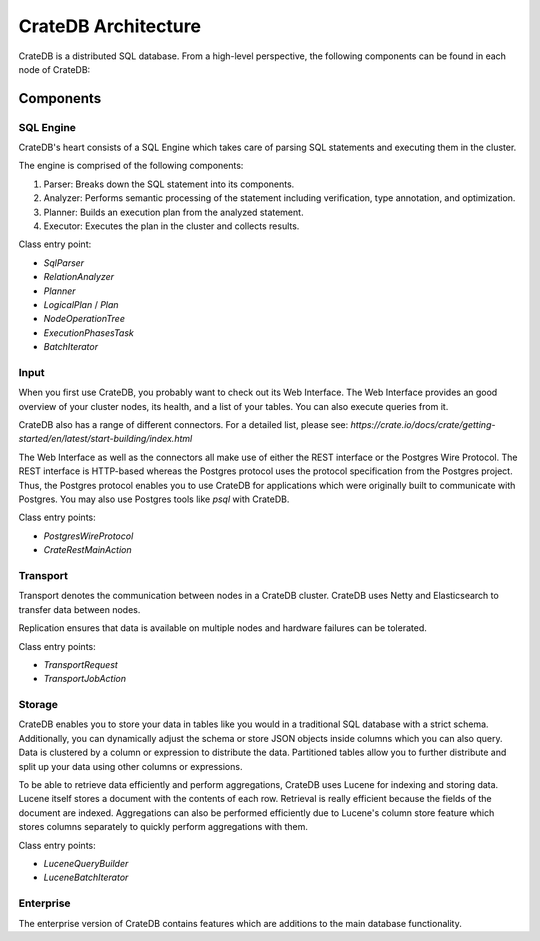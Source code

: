 =====================
CrateDB Architecture
=====================

CrateDB is a distributed SQL database. From a high-level perspective, the
following components can be found in each node of CrateDB:

.. image:: ../resources/architecture.svg

Components
-------------

SQL Engine
............

CrateDB's heart consists of a SQL Engine which takes care of parsing SQL
statements and executing them in the cluster.

The engine is comprised of the following components:

1. Parser: Breaks down the SQL statement into its components.
2. Analyzer: Performs semantic processing of the statement including
   verification, type annotation, and optimization.
3. Planner: Builds an execution plan from the analyzed statement.
4. Executor: Executes the plan in the cluster and collects results.

Class entry point:

- `SqlParser`
- `RelationAnalyzer`
- `Planner`
- `LogicalPlan` / `Plan`
- `NodeOperationTree`
- `ExecutionPhasesTask`
- `BatchIterator`

Input
.....

When you first use CrateDB, you probably want to check out its Web
Interface. The Web Interface provides an good overview of your cluster nodes,
its health, and a list of your tables. You can also execute queries from it.

CrateDB also has a range of different connectors. For a detailed list, please
see:
`https://crate.io/docs/crate/getting-started/en/latest/start-building/index.html`

The Web Interface as well as the connectors all make use of either the REST
interface or the Postgres Wire Protocol. The REST interface is HTTP-based
whereas the Postgres protocol uses the protocol specification from the Postgres
project. Thus, the Postgres protocol enables you to use CrateDB for applications
which were originally built to communicate with Postgres. You may also use
Postgres tools like `psql` with CrateDB.

Class entry points:

- `PostgresWireProtocol`
- `CrateRestMainAction`

Transport
..........

Transport denotes the communication between nodes in a CrateDB cluster. CrateDB
uses Netty and Elasticsearch to transfer data between nodes.

Replication ensures that data is available on multiple nodes and hardware
failures can be tolerated.

Class entry points:

- `TransportRequest`
- `TransportJobAction`

Storage
........

CrateDB enables you to store your data in tables like you would in a traditional
SQL database with a strict schema. Additionally, you can dynamically adjust the
schema or store JSON objects inside columns which you can also query. Data is
clustered by a column or expression to distribute the data. Partitioned tables
allow you to further distribute and split up your data using other columns or
expressions.

To be able to retrieve data efficiently and perform aggregations, CrateDB uses
Lucene for indexing and storing data. Lucene itself stores a document with the
contents of each row. Retrieval is really efficient because the fields of the
document are indexed. Aggregations can also be performed efficiently due to
Lucene's column store feature which stores columns separately to quickly perform
aggregations with them.

Class entry points:

- `LuceneQueryBuilder`
- `LuceneBatchIterator`

Enterprise
..........

The enterprise version of CrateDB contains features which are additions to the
main database functionality.
